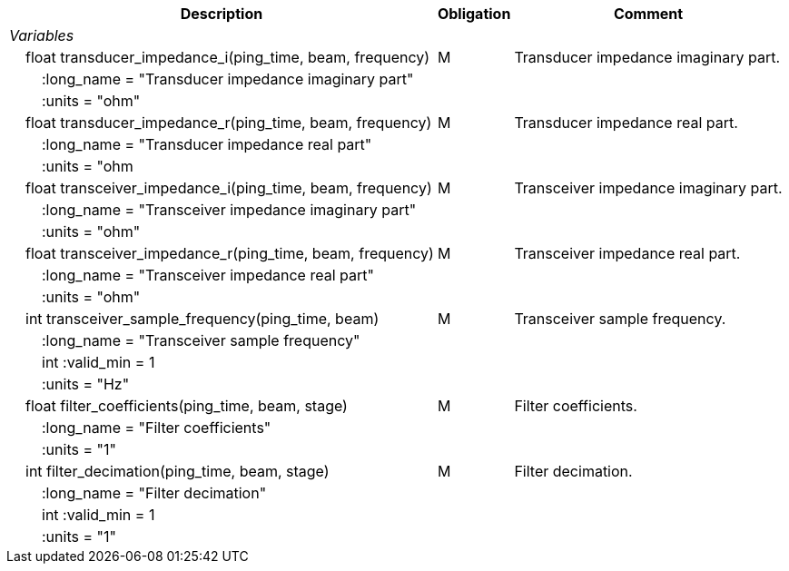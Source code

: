 :var: {nbsp}{nbsp}{nbsp}{nbsp}
:attr: {var}{var}
[%autowidth,options="header",]
|===
|Description |Obligation |Comment
e|Variables | |
 |{var}float transducer_impedance_i(ping_time, beam, frequency) |M |Transducer impedance imaginary part.
 3+|{attr}:long_name = "Transducer impedance imaginary part" 
 3+|{attr}:units = "ohm" 
 
 |{var}float transducer_impedance_r(ping_time, beam, frequency) |M |Transducer impedance real part.
 3+|{attr}:long_name = "Transducer impedance real part" 
 3+|{attr}:units = "ohm 

|{var}float transceiver_impedance_i(ping_time, beam, frequency) |M |Transceiver impedance imaginary part.
 3+|{attr}:long_name = "Transceiver impedance imaginary part" 
 3+|{attr}:units = "ohm" 
 
 |{var}float transceiver_impedance_r(ping_time, beam, frequency) |M |Transceiver impedance real part.
 3+|{attr}:long_name = "Transceiver impedance real part" 
 3+|{attr}:units = "ohm" 

 |{var}int transceiver_sample_frequency(ping_time, beam) |M |Transceiver sample frequency.
 3+|{attr}:long_name = "Transceiver sample frequency" 
 3+|{attr}int :valid_min = 1
3+|{attr}:units = "Hz"
 |{var}float filter_coefficients(ping_time, beam, stage) |M |Filter coefficients.
 3+|{attr}:long_name = "Filter coefficients" 
  3+|{attr}:units = "1"
 |{var}int filter_decimation(ping_time, beam, stage) |M |Filter decimation.
 3+|{attr}:long_name = "Filter decimation" 
 3+|{attr}int :valid_min = 1  
3+|{attr}:units = "1"
|===
